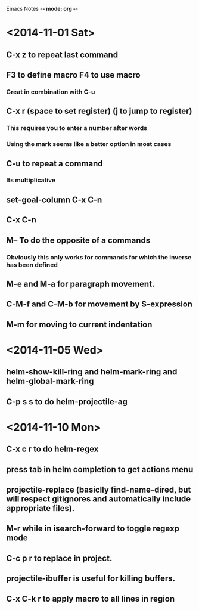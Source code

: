 Emacs Notes -*- mode: org -*-

* <2014-11-01 Sat>
** C-x z to repeat last command
** F3 to define macro F4 to use macro
*** Great in combination with C-u
** C-x r (space to set register) (j to jump to register)
*** This requires you to enter a number after words
*** Using the mark seems like a better option in most cases
** C-u to repeat a command
*** Its multiplicative
** set-goal-column C-x C-n
** C-x C-n                
** M-- To do the opposite of a commands
*** Obviously this only works for commands for which the inverse has been defined

** M-e and M-a for paragraph movement.
** C-M-f and C-M-b for movement by S-expression
** M-m for moving to current indentation

* <2014-11-05 Wed>
** helm-show-kill-ring and helm-mark-ring and helm-global-mark-ring
** C-p s s to do helm-projectile-ag

* <2014-11-10 Mon>
** C-x c r to do helm-regex
** press tab in helm completion to get actions menu
** projectile-replace (basiclly find-name-dired, but will respect gitignores and automatically include appropriate files).
** M-r while in isearch-forward to toggle regexp mode
** C-c p r to replace in project.
** projectile-ibuffer is useful for killing buffers.
** C-x C-k r to apply macro to all lines in region
